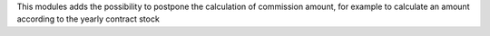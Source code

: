This modules adds the possibility to postpone the calculation of commission
amount, for example to calculate an amount according to the yearly contract
stock
